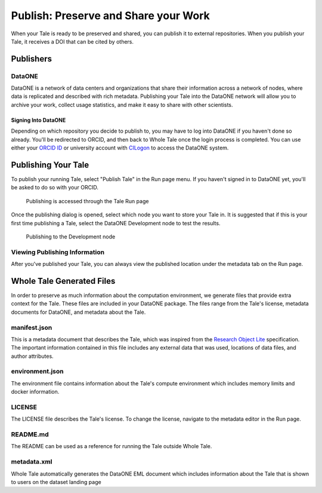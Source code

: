 .. publishing:

Publish: Preserve and Share your Work
=====================================

When your Tale is ready to be preserved and shared, you can publish it to external repositories. When you publish your Tale, it receives a DOI that can be cited by others.

Publishers
----------

DataONE
^^^^^^^
DataONE is a network of data centers and organizations that share their information across a network of nodes, where data
is replicated and described with rich metadata. Publishing your Tale into the DataONE network will allow you to
archive your work, collect usage statistics, and make it easy to share with other scientists.

Signing Into DataONE
""""""""""""""""""""

Depending on which repository you decide to publish to, you may have to log into DataONE if you haven't done so already.
You'll be redirected to ORCID, and then back to Whole Tale once the login process is completed. You can use either your `ORCID ID`_
or university account with `CILogon`_ to access the DataONE system.

     
Publishing Your Tale
--------------------

To publish your running Tale, select "Publish Tale" in the Run page menu. If you haven't signed in to DataONE yet, you'll be asked to do so with your ORCID.

     .. figure:: images/publish/start_publish.gif
          :align: center

          Publishing is accessed through the Tale Run page


Once the publishing dialog is opened, select which node you want to store your Tale in. It is suggested that if this is your first time publishing a Tale, select the DataONE Development node to test the results.

     .. figure:: images/publish/run_publish.gif
          :align: center

          Publishing to the Development node



Viewing Publishing Information
^^^^^^^^^^^^^^^^^^^^^^^^^^^^^^
After you've published your Tale, you can always view the published location under the metadata tab on the Run page.

Whole Tale Generated Files
--------------------------
In order to preserve as much information about the computation environment, we generate files that provide extra context for the Tale.
These files are included in your DataONE package. The files range from the Tale's license, metadata documents for DataONE, and metadata about the Tale.

manifest.json
^^^^^^^^^^^^^
This is a metadata document that describes the Tale, which was inspired from the `Research Object Lite`_ specification. The 
important information contained in this file includes any external data that was used, locations of data files, and author attributes.

environment.json
^^^^^^^^^^^^^^^^
The environment file contains information about the Tale's compute environment which includes memory limits and docker information.

LICENSE
^^^^^^^
The LICENSE file describes the Tale's license. To change the license, navigate to the metadata editor in the Run page.
  
README.md
^^^^^^^^^
The README can be used as a reference for running the Tale outside Whole Tale.

metadata.xml
^^^^^^^^^^^^
Whole Tale automatically generates the DataONE EML document which includes information about the Tale that is shown to users on the dataset landing page

.. _ORCID Id: https://orcid.org/
.. _CILogon: https://cilogon.org/
.. _Research Object Lite : https://researchobject.github.io/ro-lite/0.1.0/
